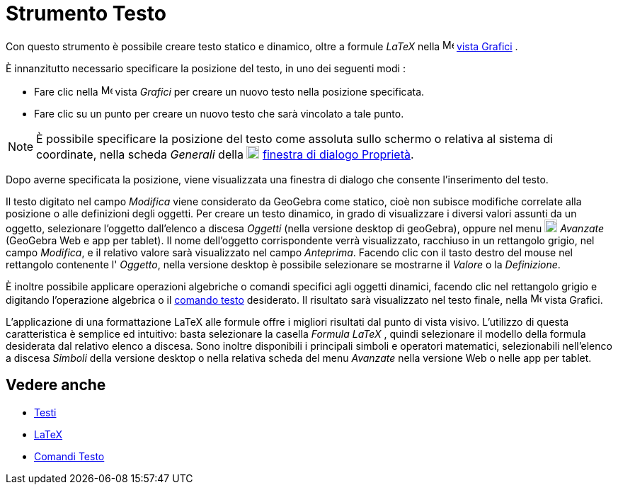 = Strumento Testo

Con questo strumento è possibile creare testo statico e dinamico, oltre a formule _LaTeX_ nella
image:16px-Menu_view_graphics.svg.png[Menu view graphics.svg,width=16,height=16] xref:/Vista_Grafici.adoc[vista Grafici]
.

È innanzitutto necessario specificare la posizione del testo, in uno dei seguenti modi :

* Fare clic nella image:16px-Menu_view_graphics.svg.png[Menu view graphics.svg,width=16,height=16] vista _Grafici_ per
creare un nuovo testo nella posizione specificata.
* Fare clic su un punto per creare un nuovo testo che sarà vincolato a tale punto.

[NOTE]
====

È possibile specificare la posizione del testo come assoluta sullo schermo o relativa al sistema di coordinate, nella
scheda _Generali_ della image:18px-Menu-options.svg.png[Menu-options.svg,width=18,height=18]
xref:/Finestra_di_dialogo_Propriet%C3%A0.adoc[finestra di dialogo Proprietà].

====

Dopo averne specificata la posizione, viene visualizzata una finestra di dialogo che consente l'inserimento del testo.

Il testo digitato nel campo _Modifica_ viene considerato da GeoGebra come statico, cioè non subisce modifiche correlate
alla posizione o alle definizioni degli oggetti. Per creare un testo dinamico, in grado di visualizzare i diversi valori
assunti da un oggetto, selezionare l'oggetto dall'elenco a discesa _Oggetti_ (nella versione desktop di geoGebra),
oppure nel menu image:18px-GeoGebra_48.png[GeoGebra 48.png,width=18,height=18] _Avanzate_ (GeoGebra Web e app per
tablet). Il nome dell'oggetto corrispondente verrà visualizzato, racchiuso in un rettangolo grigio, nel campo
_Modifica_, e il relativo valore sarà visualizzato nel campo _Anteprima_. Facendo clic con il tasto destro del mouse nel
rettangolo contenente l' _Oggetto_, nella versione desktop è possibile selezionare se mostrarne il _Valore_ o la
_Definizione_.

È inoltre possibile applicare operazioni algebriche o comandi specifici agli oggetti dinamici, facendo clic nel
rettangolo grigio e digitando l'operazione algebrica o il xref:/commands/Comandi_Testo.adoc[comando testo] desiderato.
Il risultato sarà visualizzato nel testo finale, nella image:16px-Menu_view_graphics.svg.png[Menu view
graphics.svg,width=16,height=16] vista Grafici.

L'applicazione di una formattazione LaTeX alle formule offre i migliori risultati dal punto di vista visivo. L'utilizzo
di questa caratteristica è semplice ed intuitivo: basta selezionare la casella _Formula LaTeX_ , quindi selezionare il
modello della formula desiderata dal relativo elenco a discesa. Sono inoltre disponibili i principali simboli e
operatori matematici, selezionabili nell'elenco a discesa _Simboli_ della versione desktop o nella relativa scheda del
menu _Avanzate_ nella versione Web o nelle app per tablet.

== [#Vedere_anche]#Vedere anche#

* xref:/Testi.adoc[Testi]
* xref:/LaTeX.adoc[LaTeX]
* xref:/commands/Comandi_Testo.adoc[Comandi Testo]
